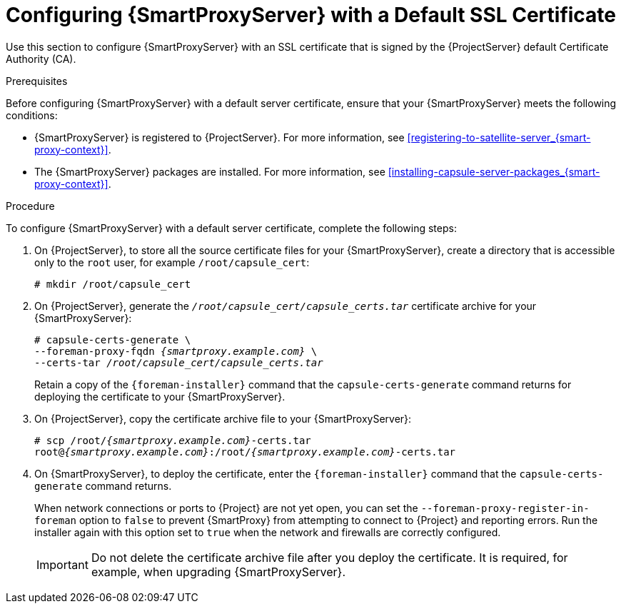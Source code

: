 [id="configuring-capsule-default-certificate_{context}"]

= Configuring {SmartProxyServer} with a Default SSL Certificate

Use this section to configure {SmartProxyServer} with an SSL certificate that is signed by the {ProjectServer} default Certificate Authority (CA).

.Prerequisites

Before configuring {SmartProxyServer} with a default server certificate, ensure that your {SmartProxyServer} meets the following conditions:

* {SmartProxyServer} is registered to {ProjectServer}. For more information, see xref:registering-to-satellite-server_{smart-proxy-context}[].
* The {SmartProxyServer} packages are installed. For more information, see xref:installing-capsule-server-packages_{smart-proxy-context}[].

.Procedure

To configure {SmartProxyServer} with a default server certificate, complete the following steps:

. On {ProjectServer}, to store all the source certificate files for your {SmartProxyServer}, create a directory that is accessible only to the `root` user, for example `/root/capsule_cert`:
+
[options="nowrap", subs="+quotes"]
----
# mkdir /root/capsule_cert
----

. On {ProjectServer}, generate the `_/root/capsule_cert/capsule_certs.tar_` certificate archive for your {SmartProxyServer}:
+
[options="nowrap" subs="+quotes,attributes"]
----
# capsule-certs-generate \
--foreman-proxy-fqdn _{smartproxy.example.com}_ \
--certs-tar _/root/capsule_cert/capsule_certs.tar_
----
+
Retain a copy of the `{foreman-installer}` command that the `capsule-certs-generate` command returns for deploying the certificate to your {SmartProxyServer}.

. On {ProjectServer}, copy the certificate archive file to your {SmartProxyServer}:
+
[options="nowrap", subs="+quotes,attributes"]
----
# scp /root/_{smartproxy.example.com}_-certs.tar
root@_{smartproxy.example.com}_:/root/_{smartproxy.example.com}_-certs.tar
----

. On {SmartProxyServer}, to deploy the certificate, enter the `{foreman-installer}` command that the `capsule-certs-generate` command returns.
+
When network connections or ports to {Project} are not yet open, you can set the `--foreman-proxy-register-in-foreman` option to `false` to prevent {SmartProxy} from attempting to connect to {Project} and reporting errors. Run the installer again with this option set to `true` when the network and firewalls are correctly configured.
+
IMPORTANT: Do not delete the certificate archive file after you deploy the certificate. It is required, for example, when upgrading {SmartProxyServer}.
